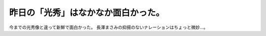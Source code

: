 ﻿昨日の「光秀」はなかなか面白かった。
####################################


今までの光秀像と違って新鮮で面白かった。
長澤まさみの抑揚のないナレーションはちょっと微妙…。



.. author:: mkouhei
.. categories:: 駄文, 
.. tags::


